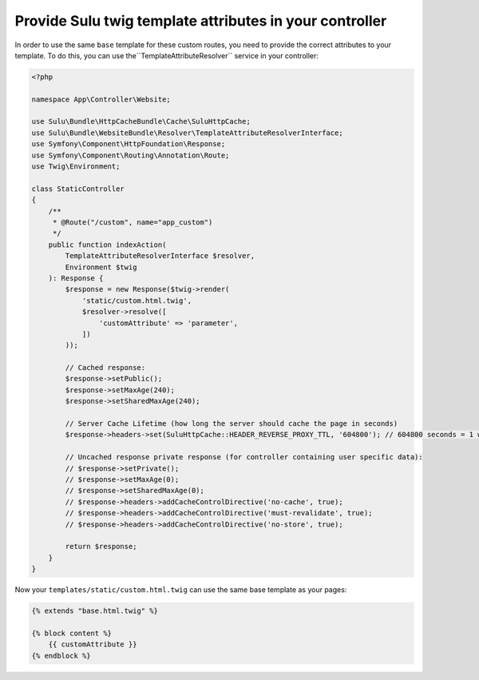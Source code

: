 Provide Sulu twig template attributes in your controller
========================================================

In order to use the same ``base`` template for these custom routes, you need to provide the correct
attributes to your template. To do this, you can use the``TemplateAttributeResolver`` service in your controller:

.. code-block:: php

    <?php

    namespace App\Controller\Website;

    use Sulu\Bundle\HttpCacheBundle\Cache\SuluHttpCache;
    use Sulu\Bundle\WebsiteBundle\Resolver\TemplateAttributeResolverInterface;
    use Symfony\Component\HttpFoundation\Response;
    use Symfony\Component\Routing\Annotation\Route;
    use Twig\Environment;

    class StaticController
    {
        /**
         * @Route("/custom", name="app_custom")
         */
        public function indexAction(
            TemplateAttributeResolverInterface $resolver,
            Environment $twig
        ): Response {
            $response = new Response($twig->render(
                'static/custom.html.twig',
                $resolver->resolve([
                    'customAttribute' => 'parameter',
                ])
            ));

            // Cached response:
            $response->setPublic();
            $response->setMaxAge(240);
            $response->setSharedMaxAge(240);

            // Server Cache Lifetime (how long the server should cache the page in seconds)
            $response->headers->set(SuluHttpCache::HEADER_REVERSE_PROXY_TTL, '604800'); // 604800 seconds = 1 week

            // Uncached response private response (for controller containing user specific data):
            // $response->setPrivate();
            // $response->setMaxAge(0);
            // $response->setSharedMaxAge(0);
            // $response->headers->addCacheControlDirective('no-cache', true);
            // $response->headers->addCacheControlDirective('must-revalidate', true);
            // $response->headers->addCacheControlDirective('no-store', true);

            return $response;
        }
    }

Now your ``templates/static/custom.html.twig`` can use the same base template as your pages:

.. code-block:: twig

    {% extends "base.html.twig" %}

    {% block content %}
        {{ customAttribute }}
    {% endblock %}
